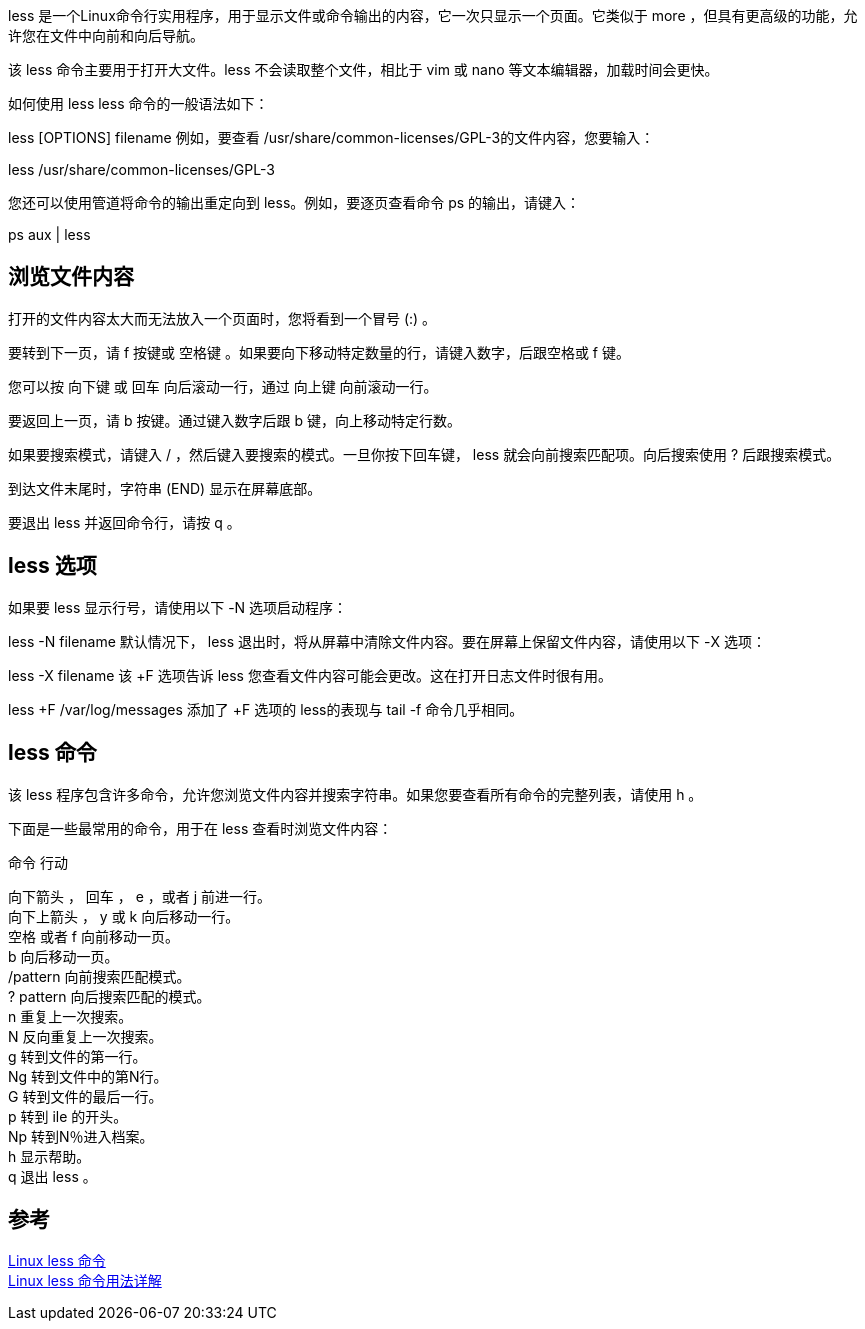 less 是一个Linux命令行实用程序，用于显示文件或命令输出的内容，它一次只显示一个页面。它类似于 more ，但具有更高级的功能，允许您在文件中向前和向后导航。

该 less 命令主要用于打开大文件。less 不会读取整个文件，相比于 vim 或 nano 等文本编辑器，加载时间会更快。

如何使用 less
less 命令的一般语法如下：

less [OPTIONS] filename
例如，要查看 /usr/share/common-licenses/GPL-3的文件内容，您要输入：

less /usr/share/common-licenses/GPL-3

您还可以使用管道将命令的输出重定向到 less。例如，要逐页查看命令 ps 的输出，请键入：

ps aux | less

== 浏览文件内容
打开的文件内容太大而无法放入一个页面时，您将看到一个冒号 (:) 。

要转到下一页，请 f 按键或 空格键 。如果要向下移动特定数量的行，请键入数字，后跟空格或 f 键。

您可以按 向下键 或 回车 向后滚动一行，通过 向上键 向前滚动一行。

要返回上一页，请 b 按键。通过键入数字后跟 b 键，向上移动特定行数。

如果要搜索模式，请键入 / ，然后键入要搜索的模式。一旦你按下回车键， less 就会向前搜索匹配项。向后搜索使用 ? 后跟搜索模式。

到达文件末尾时，字符串 (END) 显示在屏幕底部。

要退出 less 并返回命令行，请按 q 。

== less 选项
如果要 less 显示行号，请使用以下 -N 选项启动程序：

less -N filename
默认情况下， less 退出时，将从屏幕中清除文件内容。要在屏幕上保留文件内容，请使用以下 -X 选项：

less -X filename
该 +F 选项告诉 less 您查看文件内容可能会更改。这在打开日志文件时很有用。

less +F /var/log/messages
添加了 +F 选项的 less的表现与 tail -f 命令几乎相同。

== less 命令
该 less 程序包含许多命令，允许您浏览文件内容并搜索字符串。如果您要查看所有命令的完整列表，请使用 h 。

下面是一些最常用的命令，用于在 less 查看时浏览文件内容：

命令	行动
[%hardbreaks]
向下箭头 ， 回车 ， e ，或者 j	前进一行。
向下上箭头 ， y 或 k	向后移动一行。
空格  或者  f	向前移动一页。
b	向后移动一页。
/pattern	向前搜索匹配模式。
? pattern	向后搜索匹配的模式。
n	重复上一次搜索。
N	反向重复上一次搜索。
g	转到文件的第一行。
Ng	转到文件中的第N行。
G	转到文件的最后一行。
p	转到 ile 的开头。
Np	转到N％进入档案。
h	显示帮助。
q	退出 less 。

== 参考
[%hardbreaks]
https://www.runoob.com/linux/linux-comm-less.html[Linux less 命令]
https://www.linuxidc.com/Linux/2019-08/159901.htm[Linux less 命令用法详解]